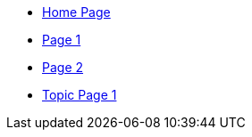 * xref:index.adoc[Home Page]
* xref:page1.adoc[Page 1]
* xref:page2.adoc[Page 2]
* xref:topic1/topicpage1.adoc[Topic Page 1]